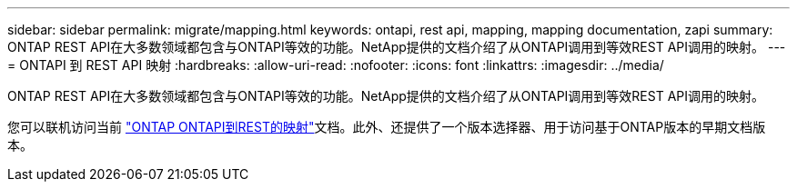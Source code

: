 ---
sidebar: sidebar 
permalink: migrate/mapping.html 
keywords: ontapi, rest api, mapping, mapping documentation, zapi 
summary: ONTAP REST API在大多数领域都包含与ONTAPI等效的功能。NetApp提供的文档介绍了从ONTAPI调用到等效REST API调用的映射。 
---
= ONTAPI 到 REST API 映射
:hardbreaks:
:allow-uri-read: 
:nofooter: 
:icons: font
:linkattrs: 
:imagesdir: ../media/


[role="lead"]
ONTAP REST API在大多数领域都包含与ONTAPI等效的功能。NetApp提供的文档介绍了从ONTAPI调用到等效REST API调用的映射。

您可以联机访问当前 https://docs.netapp.com/us-en/ontap-restmap/["ONTAP ONTAPI到REST的映射"^]文档。此外、还提供了一个版本选择器、用于访问基于ONTAP版本的早期文档版本。
